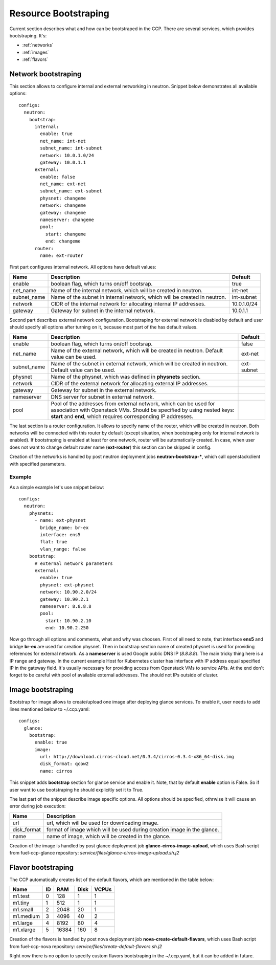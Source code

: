 .. _bootstrap:

=====================
Resource Bootstraping
=====================

Current section describes what and how can be bootstraped in the CCP.
There are several services, which provides bootstraping. It's:

- :ref:`networks`
- :ref:`images`
- :ref:`flavors`

.. _networks:

Network bootstraping
====================

This section allows to configure internal and external networking in neutron.
Snippet below demonstrates all available options:

::

 configs:
   neutron:
     bootstrap:
       internal:
         enable: true
         net_name: int-net
         subnet_name: int-subnet
         network: 10.0.1.0/24
         gateway: 10.0.1.1
       external:
         enable: false
         net_name: ext-net
         subnet_name: ext-subnet
         physnet: changeme
         network: changeme
         gateway: changeme
         nameserver: changeme
         pool:
           start: changeme
           end: changeme
       router:
         name: ext-router

First part configures internal network. All options have default values:

+-------------+-----------------------------------------------+---------------+
| Name        | Description                                   | Default       |
+=============+===============================================+===============+
| enable      | boolean flag, which turns on/off bootsrap.    | true          |
+-------------+-----------------------------------------------+---------------+
| net_name    | Name of the internal network, which will be   | int-net       |
|             | created in neutron.                           |               |
+-------------+-----------------------------------------------+---------------+
| subnet_name | Name of the subnet in internal network, which | int-subnet    |
|             | will be created in neutron.                   |               |
+-------------+-----------------------------------------------+---------------+
| network     | CIDR of the internal network for allocating   | 10.0.1.0/24   |
|             | internal IP addresses.                        |               |
+-------------+-----------------------------------------------+---------------+
| gateway     | Gateway for subnet in the internal network.   | 10.0.1.1      |
+-------------+-----------------------------------------------+---------------+

Second part describes external network configuration. Bootstraping for external
network is disabled by default and user should specify all options after
turning on it, because most part of the has default values.

+-------------+-----------------------------------------------+---------------+
| Name        | Description                                   | Default       |
+=============+===============================================+===============+
| enable      | boolean flag, which turns on/off bootsrap.    | false         |
+-------------+-----------------------------------------------+---------------+
| net_name    | Name of the external network, which will be   | ext-net       |
|             | created in neutron. Default value can be used.|               |
+-------------+-----------------------------------------------+---------------+
| subnet_name | Name of the subnet in external network, which | ext-subnet    |
|             | will be created in neutron. Default value can |               |
|             | be used.                                      |               |
+-------------+-----------------------------------------------+---------------+
| physnet     | Name of the physnet, which was defined in     |               |
|             | **physnets** section.                         |               |
+-------------+-----------------------------------------------+---------------+
| network     | CIDR of the external network for allocating   |               |
|             | external IP addresses.                        |               |
+-------------+-----------------------------------------------+---------------+
| gateway     | Gateway for subnet in the external network.   |               |
+-------------+-----------------------------------------------+---------------+
| nameserver  | DNS server for subnet in external network.    |               |
+-------------+-----------------------------------------------+---------------+
| pool        | Pool of the addresses from external network,  |               |
|             | which can be used for association with        |               |
|             | Openstack VMs.                                |               |
|             | Should be specified by using nested keys:     |               |
|             | **start** and **end**, which requires         |               |
|             | corresponding IP addresses.                   |               |
+-------------+-----------------------------------------------+---------------+

The last section is a router configuration. It allows to specify name of the
router, which will be created in neutron. Both networks will be connected with
this router by default (except situation, when bootstraping only for internal
network is enabled).
If bootstraping is enabled at least for one network, router will be
automatically created. In case, when user does not want to change default
router name (**ext-router**) this section can be skipped in config.

Creation of the networks is handled by post neutron deployment jobs
**neutron-bootstrap-***, which call openstackclient with specified parameters.

Example
-------

As a simple example let's use snippet below:

::

 configs:
   neutron:
     physnets:
       - name: ext-physnet
         bridge_name: br-ex
         interface: ens5
         flat: true
         vlan_range: false
     bootstrap:
       # external network parameters
       external:
         enable: true
         physnet: ext-physnet
         network: 10.90.2.0/24
         gateway: 10.90.2.1
         nameserver: 8.8.8.8
         pool:
           start: 10.90.2.10
           end: 10.90.2.250

Now go through all options and comments, what and why was choosen.
First of all need to note, that interface **ens5** and bridge **br-ex**
are used for creation physnet. Then in bootstrap section name of created
physnet is used for providing references for external network.
As a **nameserver** is used Google public DNS IP (*8.8.8.8*).
The main tricky thing here is a IP range and gateway. In the current example
Host for Kubernetes cluster has interface with IP address equal specified IP in
the gateway field. It's usually necessary for providing access from Openstack
VMs to service APIs.
At the end don't forget to be careful with pool of available external
addresses. The should not IPs outside of cluster.

.. _images:

Image bootstraping
==================

Bootstrap for image allows to create/upload one image after deploying glance
services. To enable it, user needs to add lines mentioned below to ~/.ccp.yaml:

::

 configs:
   glance:
     bootstrap:
       enable: true
       image:
         url: http://download.cirros-cloud.net/0.3.4/cirros-0.3.4-x86_64-disk.img
         disk_format: qcow2
         name: cirros

This snippet adds **bootstrap** section for glance service and enable it.
Note, that by default **enable** option is False. So if user want to use
bootstraping he should explicitly set it to True.

The last part of the snippet describe image specific options.
All options should be specified, othrwise it will cause an error during job
execution:

+-------------+-----------------------------------------------+
| Name        | Description                                   |
+=============+===============================================+
| url         | url, which will be used for downloading image.|
+-------------+-----------------------------------------------+
| disk_format | format of image which will be used during     |
|             | creation image in the glance.                 |
+-------------+-----------------------------------------------+
| name        |  name of image, which will be created         |
|             |  in the glance.                               |
+-------------+-----------------------------------------------+

Creation of the image is handled by post glance deployment job
**glance-cirros-image-upload**, which uses Bash script from fuel-ccp-glance
repository: *service/files/glance-cirros-image-upload.sh.j2*

.. _flavors:

Flavor bootstraping
===================

The CCP automatically creates list of the default flavors, which are mentioned
in the table below:

+-----------+----+-------+------+-------+
| Name      | ID | RAM   | Disk | VCPUs |
+===========+====+=======+======+=======+
| m1.test   |  0 | 128   | 1    | 1     |
+-----------+----+-------+------+-------+
| m1.tiny   |  1 | 512   | 1    | 1     |
+-----------+----+-------+------+-------+
| m1.small  |  2 | 2048  | 20   | 1     |
+-----------+----+-------+------+-------+
| m1.medium |  3 | 4096  | 40   | 2     |
+-----------+----+-------+------+-------+
| m1.large  |  4 | 8192  | 80   | 4     |
+-----------+----+-------+------+-------+
| m1.xlarge |  5 | 16384 | 160  | 8     |
+-----------+----+-------+------+-------+

Creation of the flavors is handled by post nova deployment job
**nova-create-default-flavors**, which uses Bash script from fuel-ccp-nova
repository: *service/files/create-default-flavors.sh.j2*

Right now there is no option to specify custom flavors bootstraping in the
~/.ccp.yaml, but it can be added in future.
